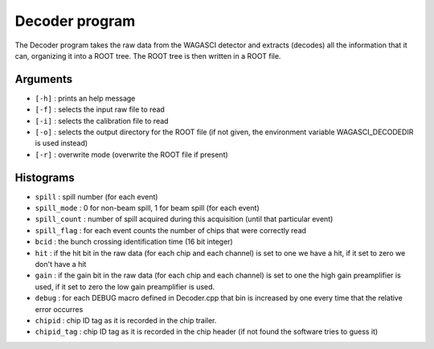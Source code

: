 ===============
Decoder program
===============

The Decoder program takes the raw data from the WAGASCI detector and extracts
(decodes) all the information that it can, organizing it into a ROOT tree. The
ROOT tree is then written in a ROOT file.

Arguments
=========

- ``[-h]`` : prints an help message
- ``[-f]`` : selects the input raw file to read
- ``[-i]`` : selects the calibration file to read
- ``[-o]`` : selects the output directory for the ROOT file (if not given, the
  environment variable WAGASCI_DECODEDIR is used instead)
- ``[-r]`` : overwrite mode (overwrite the ROOT file if present)

Histograms
==========

- ``spill`` : spill number (for each event)
- ``spill_mode`` : 0 for non-beam spill, 1 for beam spill (for each event)
- ``spill_count`` : number of spill acquired during this acquisition (until that
  particular event)
- ``spill_flag`` : for each event counts the number of chips that were correctly read

- ``bcid`` : the bunch crossing identification time (16 bit integer)
- ``hit`` : if the hit bit in the raw data (for each chip and each channel) is set to
  one we have a hit, if it set to zero we don't have a hit
- ``gain`` : if the gain bit in the raw data (for each chip and each channel) is
  set to one the high gain preamplifier is used, if it set to zero the low gain
  preamplifier is used.
- ``debug`` : for each DEBUG macro defined in Decoder.cpp that bin is increased by one
  every time that the relative error occurres
- ``chipid`` : chip ID tag as it is recorded in the chip trailer.
- ``chipid_tag`` : chip ID tag as it is recorded in the chip header (if not found the software tries to guess it)
